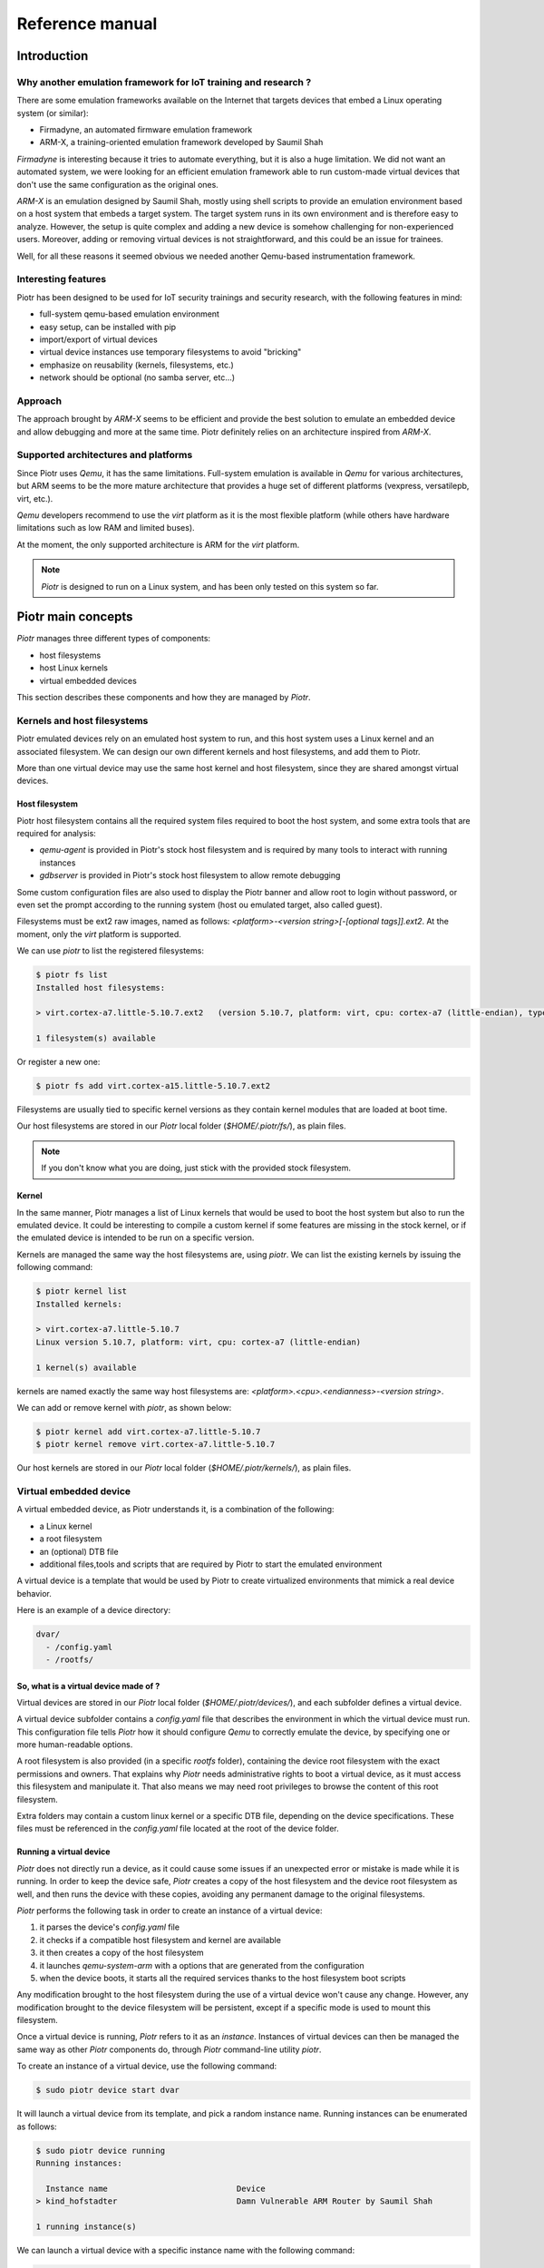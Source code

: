 ================
Reference manual
================

Introduction
============

Why another emulation framework for IoT training and research ?
---------------------------------------------------------------

There are some emulation frameworks available on the Internet that targets
devices that embed a Linux operating system (or similar):

* Firmadyne, an automated firmware emulation framework
* ARM-X, a training-oriented emulation framework developed by Saumil Shah

*Firmadyne* is interesting because it tries to automate everything, but it is
also a huge limitation. We did not want an automated system, we were looking
for an efficient emulation framework able to run custom-made virtual devices
that don't use the same configuration as the original ones. 

*ARM-X* is an emulation designed by Saumil Shah, mostly using shell scripts to
provide an emulation environment based on a host system that embeds a target
system. The target system runs in its own environment and is therefore easy to
analyze. However, the setup is quite complex and adding a new device is somehow
challenging for non-experienced users. Moreover, adding or removing virtual
devices is not straightforward, and this could be an issue for trainees.

Well, for all these reasons it seemed obvious we needed another Qemu-based
instrumentation framework.

Interesting features
--------------------

Piotr has been designed to be used for IoT security trainings and security
research, with the following features in mind:

* full-system qemu-based emulation environment
* easy setup, can be installed with pip
* import/export of virtual devices
* virtual device instances use temporary filesystems to avoid "bricking"
* emphasize on reusability (kernels, filesystems, etc.)
* network should be optional (no samba server, etc...)

Approach
--------

The approach brought by *ARM-X* seems to be efficient and provide the best
solution to emulate an embedded device and allow debugging and more at the
same time. Piotr definitely relies on an architecture inspired from *ARM-X*.

Supported architectures and platforms
-------------------------------------

Since Piotr uses *Qemu*, it has the same limitations. Full-system emulation is
available in *Qemu* for various architectures, but ARM seems to be the more
mature architecture that provides a huge set of different platforms (vexpress,
versatilepb, virt, etc.). 

*Qemu* developers recommend to use the `virt` platform as it is the most
flexible platform (while others have hardware limitations such as low RAM
and limited buses). 

At the moment, the only supported architecture is ARM for the `virt` platform.

.. note::

    *Piotr* is designed to run on a Linux system, and has been only tested on this system so far.


Piotr main concepts
===================

*Piotr* manages three different types of components:

* host filesystems
* host Linux kernels
* virtual embedded devices

This section describes these components and how they are managed by *Piotr*.


Kernels and host filesystems
----------------------------

Piotr emulated devices rely on an emulated host system to run, and this host
system uses a Linux kernel and an associated filesystem. We can design our
own different kernels and host filesystems, and add them to Piotr. 

More than one virtual device may use the same host kernel and host filesystem,
since they are shared amongst virtual devices.

Host filesystem
~~~~~~~~~~~~~~~

Piotr host filesystem contains all the required system files required to boot
the host system, and some extra tools that are required for analysis:

* `qemu-agent` is provided in Piotr's stock host filesystem and is required by many tools to interact with running instances
* `gdbserver` is provided in Piotr's stock host filesystem to allow remote debugging

Some custom configuration files are also used to display the Piotr banner and allow root to login without password,
or even set the prompt according to the running system (host ou emulated target, also called guest). 

Filesystems must be ext2 raw images, named as follows: `<platform>-<version string>[-[optional tags]].ext2`.
At the moment, only the `virt` platform is supported.

We can use `piotr` to list the registered filesystems:

.. code-block:: text

    $ piotr fs list
    Installed host filesystems:

    > virt.cortex-a7.little-5.10.7.ext2   (version 5.10.7, platform: virt, cpu: cortex-a7 (little-endian), type: ext2)

    1 filesystem(s) available

Or register a new one:

.. code-block:: text

    $ piotr fs add virt.cortex-a15.little-5.10.7.ext2

Filesystems are usually tied to specific kernel versions as they contain kernel modules
that are loaded at boot time. 

Our host filesystems are stored in our `Piotr` local folder (`$HOME/.piotr/fs/`), as plain files.

.. note::
    
    If you don't know what you are doing, just stick with the provided stock filesystem.

Kernel
~~~~~~

In the same manner, Piotr manages a list of Linux kernels that would be used to boot the host system
but also to run the emulated device. It could be interesting to compile a custom kernel if some features
are missing in the stock kernel, or if the emulated device is intended to be run on a specific version.

Kernels are managed the same way the host filesystems are, using `piotr`. We can list the existing kernels
by issuing the following command:

.. code-block:: text

    $ piotr kernel list
    Installed kernels:

    > virt.cortex-a7.little-5.10.7                                                
    Linux version 5.10.7, platform: virt, cpu: cortex-a7 (little-endian)
      
    1 kernel(s) available

kernels are named exactly the same way host filesystems are: `<platform>.<cpu>.<endianness>-<version string>`. 

We can add or remove kernel with `piotr`, as shown below:

.. code-block:: text

    $ piotr kernel add virt.cortex-a7.little-5.10.7
    $ piotr kernel remove virt.cortex-a7.little-5.10.7


Our host kernels are stored in our `Piotr` local folder (`$HOME/.piotr/kernels/`), as plain files.

Virtual embedded device
-----------------------

A virtual embedded device, as Piotr understands it, is a combination of the
following:

* a Linux kernel
* a root filesystem
* an (optional) DTB file
* additional files,tools and scripts that are required by Piotr to start the emulated environment

A virtual device is a template that would be used by Piotr to create virtualized
environments that mimick a real device behavior.

Here is an example of a device directory:

.. code-block:: text

    dvar/
      - /config.yaml
      - /rootfs/

So, what is a virtual device made of ?
~~~~~~~~~~~~~~~~~~~~~~~~~~~~~~~~~~~~~~

Virtual devices are stored in our `Piotr` local folder (`$HOME/.piotr/devices/`),
and each subfolder defines a virtual device. 

A virtual device subfolder contains a `config.yaml` file that describes the 
environment in which the virtual device must run. This configuration file tells
*Piotr* how it should configure *Qemu* to correctly emulate the device, by 
specifying one or more human-readable options.

A root filesystem is also provided (in a specific `rootfs` folder), containing
the device root filesystem with the exact permissions and owners. That explains
why *Piotr* needs administrative rights to boot a virtual device, as it must
access this filesystem and manipulate it. That also means we may need root
privileges to browse the content of this root filesystem.

Extra folders may contain a custom linux kernel or a specific DTB file, depending
on the device specifications. These files must be referenced in the `config.yaml`
file located at the root of the device folder.

Running a virtual device
~~~~~~~~~~~~~~~~~~~~~~~~

*Piotr* does not directly run a device, as it could cause some issues if an
unexpected error or mistake is made while it is running. In order to keep the
device safe, *Piotr* creates a copy of the host filesystem and the device root
filesystem as well, and then runs the device with these copies, avoiding any
permanent damage to the original filesystems.

*Piotr* performs the following task in order to create an instance of a
virtual device:

1. it parses the device's `config.yaml` file
2. it checks if a compatible host filesystem and kernel are available
3. it then creates a copy of the host filesystem
4. it launches `qemu-system-arm` with a options that are generated from the configuration
5. when the device boots, it starts all the required services thanks to the host filesystem boot scripts

Any modification brought to the host filesystem during the use of a
virtual device won't cause any change. However, any modification brought to
the device filesystem will be persistent, except if a specific mode is used
to mount this filesystem.

Once a virtual device is running, *Piotr* refers to it as an *instance*. 
Instances of virtual devices can then be managed the same way as other *Piotr*
components do, through *Piotr* command-line utility `piotr`.

To create an instance of a virtual device, use the following command:

.. code-block:: text

    $ sudo piotr device start dvar

It will launch a virtual device from its template, and pick a random instance
name. Running instances can be enumerated as follows:

.. code-block:: text

    $ sudo piotr device running
    Running instances:

      Instance name                           Device                                  
    > kind_hofstadter                         Damn Vulnerable ARM Router by Saumil Shah

    1 running instance(s)

We can launch a virtual device with a specific instance name with the following
command:

.. code-block:: text

    $ sudo piotr device start dvar my-dvar-instance

And of course, we can stop a running instance with the following command:

.. code-block:: text

    $ sudo piotr device stop my-dvar-instance

When a running instance is stopped, the duplicated host filesystem is removed
once the virtual device shut off.

Exporting a virtual device
~~~~~~~~~~~~~~~~~~~~~~~~~~

Piotr provides a way to export a specific virtual device, by packaging all the
required dependencies into a single archive file in a way it can be shared and
imported.

The packaging process takes the following data and insert them into the archive:

* the device's root filesystem (located in the `rootfs` directory of the device folder, under `$HOME/.piotr/devices/`)
* the device configuration file (`config.yaml`)
* the device kernel (from registered kernels or custom kernel, depending on the device configuration)
* the device host filesystem (from registered host filesystem or custom host file system if defined in the device configuration)

Administrative rights are required in order to export a virtual device.

To export a device, use the `device export` command, as shown below:

.. code-block:: text

    $ sudo piotr device export davr davr.piotr

This command exports a device named `davr` into the `davr.piotr` archive file.

Importing a virtual device
~~~~~~~~~~~~~~~~~~~~~~~~~~

Importing a device basically takes an archive file created by the export feature, and installs everything at the right
place:

* the device folder is created in the user Piotr's local folder
* the root filesystem is extracted and stored in plain
* the device kernel is installed and registered if it is not one dedicated to this device
* the host filesystem is installed and registered if it is not one dedicated to this device

The device is then ready to use, with all of its dependencies automatically installed. Kernel files and host
filesystems installed and registered during import may be used to create new devices as well.

To import a device, use the `device add` command as shown below:

.. code-block:: text

    $ sudo piotr device add davr.piotr


Virtualizing an existing embedded device
~~~~~~~~~~~~~~~~~~~~~~~~~~~~~~~~~~~~~~~~

If we plan to virtualize an embedded device, there are a few steps to follow.
Each of these steps can fail for one reason or another, so there is no certainty
that we would be able to virtualize a specific device:

* we must determine the version of its Linux kernel and the specific drivers it uses
* we must have a copy of the root filesystem of the device we want to emulate
* we must also determine how the system accesses (read/write) its non-volatile parameters

Extracting the root filesystem is not straightforward, and in most cases it is
split among multiple partitions that we would have to assemble to recover the
actual root filesystem. Doing so would also mean modifying some configuration
files or bootup scripts that are used to mount everything at the right place.

Identifying the version of the kernel used by the device, as well as the custom
drivers that should be loaded in order for the system to boot correctly may be
challenging, depending on the system. Again, we would have to find some tricks
to avoid using these drivers, when sometimes we would end up coding some fake
drivers to make the system believes everything is normal while it is obviously
not the case. It is sometimes better to stick to the expected linux kernel
version, even if it causes some issues to the emulated host.


Creating a virtual device
=========================

Creating a virtual device from an existing real device requires to:

* extract or rebuild its root filesystem
* identify the underlying hardware (CPU, memory, etc.)

Create a device template
------------------------

`Piotr` provides a command to create a default device template:

.. code-block:: text

    $ sudo piotr device create my-device

This will create a folder named `my-device` in your `piotr` device directory
(i.e. `~/.piotr/devices/`), and populate it with a default configuration file
and an empty `rootfs` directory.

The device directory should look like this:

.. code-block:: text

    device/
        config.yaml
        rootfs/

Rebuild the device's root filesystem
------------------------------------

The main idea is to rebuild the device's root filesystem including its mounted
partitions. For instance, if your device mounts `/dev/mtdblock0` to `/usr`, we
have to manually copy the files present in the partition filesystem into `/usr`.

Thus, we end up with a link-free filesystem similar to the one used by the device
when it runs. This filesystem must be copied in the `rootfs` directory, in the
corresponding device directory. We must perform this step as root, as we need to
keep the correct permissions, user and group IDs in this filesystem.

Create the device configuration file
------------------------------------

Once the root filesystem ready, we need to fill the `config.yaml` file present
in the device directory.

First, we set the target architecture (based on what was observed on the real
hardware), as shown below:

.. code-block:: yaml
    :emphasize-lines: 3,4,5,6

    version: "1.0"
    device:
        name: My IoT device
        machine:
            platform: virt
            memory: 1024M
            cpu: cortex-a7

The configuration above declares a device called "My IoT device" that will run
on Qemu's virt platform (the only currently supported by `piotr`), with 1024M
of RAM.

We then tells `piotr` which kernel to use and how to load the device root filesystem:

.. code-block:: yaml
    :emphasize-lines: 8,9,10

    version: "1.0"
    device:
        name: My IoT device
        machine:
            platform: virt
            memory: 1024M
            cpu: cortex-a7

        kernel: 4.19.196
        bootargs: "root=/dev/vda rw console=ttyAMA,115200"
        guestfs: virtfs

We tell `piotr` to use a generic Linux kernel 4.14.131 (that ships with the latest
version of `piotr`), we also provide some boot arguments (`bootargs`) which are
pretty standard for Qemu's virt platform, and asks for our device root filesystem
to be loaded through Plan9 Resource Sharing protocol (9P2000). This last option
can be omitted as it is the default behavior.

However, you may want `piotr` not
to use this sharing mechanism and therefore use `embed` instead of `virtfs`. In
this case, `piotr` will use a copy of the device root filesystem and embed it
into the host filesystem before running it. 

We have specified so far the machine architecture, hardware platform and the
kernel to use (with its boot arguments). We may want to ask `piotr` to forward
a TCP port to access our device SSH service for instance, through the following
configuration:

.. code-block:: yaml
    :emphasize-lines: 12,13,15,16,17

    version: "1.0"
    device:
        name: My IoT device
        machine:
            platform: virt
            memory: 1024M
            cpu: cortex-a7

        kernel: 4.19.196
        bootargs: "root=/dev/vda rw console=ttyAMA,115200"
        guestfs: virtfs

        network:
            nic0: user

        redirect:
            nic0:
                ssh: tcp,2222,22


Creating a bootup script
------------------------

When our emulated host will start our device in a *chrooted* environment, it
will execute a specific script to start the device's services. This script will
act as an init script, without all the mountings and device specific tasks that
will not work as expected, since it is absolutely not the real hardware.

This script must be located in a `piotr` folder in the device root filesystem,
and called `init.sh`. Below an example of such a script:

.. code-block:: shell

    #!/bin/sh

    # Emulate sdcard (required if you are using the sdcard option in config.yaml)
    mount -t ext2 /dev/vdb /mnt/sdcard

    # Add devpts support (mandatory)
    mount devpts /dev/pts -t devpts

    # Start prerun program
    # (required to avoid errors due to emulation)
    /mnt/mtd/prerun

    # Set the guest shell prompt
    export PS1='[Guest]# '

    # Start a shell
    sh


Booting your device
-------------------

When we are done with the root filesystem, device configuration file and init
script, we can give our emulated IoT device a try. We use `piotr` to start the
device and the emulated host system boots up:

.. code-block:: text

    $ sudo piotr device start ipcam
    Booting Linux on physical CPU 0x0
    [...]
    Serial: AMBA PL011 UART driver
    9000000.pl011: ttyAMA0 at MMIO 0x9000000 (irq = 54, base_baud = 0) is a PL011 rev1
    console [ttyAMA0] enabled
    SCSI subsystem initialized
    [...]
    NET: Registered protocol family 17
    9pnet: Installing 9P2000 support
    Registering SWP/SWPB emulation handler
    rtc-pl031 9010000.pl031: setting system clock to 2021-06-30 08:58:11 UTC (1625043491)
    ALSA device list:
    No soundcards found.
    EXT4-fs (vda): mounted filesystem without journal. Opts: (null)
    VFS: Mounted root (ext4 filesystem) on device 254:0.
    devtmpfs: mounted
    Freeing unused kernel memory: 1024K
    Run /sbin/init as init process
    EXT4-fs (vda): re-mounted. Opts: (null)
    Starting syslogd: OK
    Starting klogd: OK
    Running sysctl: OK
    Saving random seed: random: dd: uninitialized urandom read (512 bytes read)
    OK
    Starting network: OK
    Starting dhcpcd...
    no interfaces have a carrier
    forked to background, child pid 713
    Starting ser2net: no configuration file
    Starting qemu agent...
    random: dhcpcd: uninitialized urandom read (120 bytes read)


    ██████╗ ██╗ ██████╗ ████████╗██████╗ 
    ██╔══██╗██║██╔═══██╗╚══██╔══╝██╔══██╗
    ██████╔╝██║██║   ██║   ██║   ██████╔╝
    ██╔═══╝ ██║██║   ██║   ██║   ██╔══██╗
    ██║     ██║╚██████╔╝   ██║   ██║  ██║
    ╚═╝     ╚═╝ ╚═════╝    ╚═╝   ╚═╝  ╚═╝

        -----< version 1.0.0 >-----

    [Host]# 

    We then start the guest (our embedded device):

.. code-block:: text

    [Host]# target-start 
    random: fast init done
    Can't open /dev/akgpio
    : No such file or directory
    GPIO dev not init!!!
    === Start no-auth telnetd server ===
    open /dev/akpcm_cdev0 failed: No such file or directory.
    === play type : 0 ===
    GPIO dev not init!!!
    Can't open /dev/akgpio
    : No such file or directory
    otg_hs: version magic '3.4.35 mod_unload ARMv5 ' should be '4.19.91 SMP mod_unload ARMv7 p2v8 '
    insmod: can't insert '/mvs/modules/otg-hs.ko': invalid module format
    [Guest]#

A single device cannot be found (`/dev/akgpio`) and some drivers could not be loaded due to
a wrong kernel version used to start the target system, but it boots up and runs all the
network services we want to test. 

We may also compile a Linux kernel for the exact same architecture and create a
compatible host filesystem. As one can see, Linux version 3.4.35 is required here.

However, emulating real hardware such as GPIOs or even a CCCD sensor will be
very difficult and this demonstrates the limits of emulation.


Using a custom kernel and host root filesystem
==============================================

As shown above, some devices may require dedicated configurations that do not fit
the standard use. In this case, it is recommended to create a kernel specifically
for a device, along with a compatible host filesystem. 

Prerequisites
-------------

We need a framework to build a kernel and a root filesystem: `buildroot`. `Buildroot`
provides a very convenient way to compile kernels and create a root filesystem.

It is usually available in the main Linux distributions application repositories,
or can be downloaded from its website (https://buildroot.org).


Building a kernel for Piotr
---------------------------

If we need a specific kernel version for a virtual device, we will build one that
fits our needs with buildroot. This section is not intended to be a complete guide
for `buildroot`, but will cover the specifics required to compile a kernel compatible
with Piotr.

In order to use all the required features, `buildroot`'s toolchain must support
WCHAR and C++.

Kernel configuration
~~~~~~~~~~~~~~~~~~~~

First, you must configure `buildroot` to build a compatible kernel and filesystem
for a Qemu ARM architecture compatible with Qemu's *virt* platform:

.. code-block:: shell

    $ make qemu_arm_versatile_defconfig

For recent Linux kernel versions, Plan 9 resource sharing support (9P2000) must
be enabled. In `buildroot`, the kernel configuration is done through a text-based
interface:

.. code-block:: shell

    $ make linux-menuconfig

First, enable *Plan 9 Resource Sharing Support* in *Networking support*.
Then in *Filesystems* > *Network File Systems*, make sure *Plan 9 Resource Sharing Support
(9P2000)* is enabled. 9P POSIX ACLs or security labels may be enabled, but are
not mandatory.

By default, `buildroot` enables all the required options for Qemu, and it would
do the job for recent versions of Linux kernel. If you plan to use older versions
of Linux kernel, it may be challenging to get buildroot to compile it as it may
require older versions of gcc that may be incompatible. Moreover, please consider
using the `embed` option in your YAML device configuration file for option
`device.guestfs` rather than `virtfs`.

Compilation
~~~~~~~~~~~

Once your kernel configured, run the following command to compile it:

.. code-block:: text

    $ make linux

Buildroot will compile the selected kernel version and will produce
a `zImage` file in the `output/images/` folder. Rename this file as
follows:

.. code-block:: text

    $ mv output/images/zImage /tmp/virt.cortex-a7.little-5.10.7

The expected pattern is `platform.cpu.endianness-x.y.z`, you must comply with it
in order to be able to register/install this kernel into Piotr's kernels.

Installation
~~~~~~~~~~~~

Use `piotr` to install your kernel. It will be copied into Piotr's kernels
folder and automatically available.

.. code-block:: text

    $ sudo piotr kernel add /tmp/virt.cortex-a7.little-5.10.7


Building a root filesystem
--------------------------

Using `buildroot`, it is possible to create a root filesystem that provides
everything required to host our target device filesystem.

Mandatory tools required by Piotr
~~~~~~~~~~~~~~~~~~~~~~~~~~~~~~~~~

`Buildroot` allows the following applications to be built and installed in
the target root filesystem, under the *Target packages* submenu when
configuring `buildroot`:

.. code-block:: text

    $ make menuconfig

* `gdb` and `gdbserver` (requires a toolchain that supports c++, wchar_t, threads and thread debugging)
* Qemu guest agent (`qemu-ga`) provided by the "Qemu tools" package

These are mandatory, but we may also install for convenience:

* nano as a text editor
* filesystems utilities (squashfs, e2fsprogs, etc.)
* python3

.. note::

    Use the same toolchain as you would do for the corresponding kernel, in order to
    build executable files that will run under the target architecture !

Creating the root filesystem
~~~~~~~~~~~~~~~~~~~~~~~~~~~~

Once `buildroot` configured, just use `make` to build the filesystem:

.. code-block:: text

    $ make

The generated filesystem is available in `output/images/rootfs.ext2` and is ready
to be modified, because we need to add Piotr's host filesystem files.

We mount this filesystem on a mountpoint, and then add the required files:

.. code-block:: text

    # mkdir /tmp/fs
    # mount -t ext2 ./output/images/rootfs.ext2 /tmp/fs
    # cp -rf <piotr dir>/hostfs-template/* /tmp/fs/
    # umount /tmp/fs

Eventually, we rename this root filesystem following the expected pattern:

.. code-block:: text

    # mv ./output/images/rootfs.ext2 /tmp/virt.cortex-a7.little-1.0.0.ext2

And we add it to our stock host filesystem using `piotr`:

.. code-block:: text

    $ sudo piotr add /tmp/virt.cortex-a7.little-1.0.0.ext2

And this host filesystem is then installed and available.


API
===

Since *Piotr* is a python-framework, it exposes an API that can be used to
automate tasks such as:

* starting and stopping an instance of a virtual device
* executing commands on the emulated host system or the target that runs in it
* enumerating processes on the emulated device
* debugging remote processes


Importing Piotr API
-------------------

Piotr API is imported in Python with the following code:

.. code-block:: python

    from piotr.api import *


Creating and accessing a virtual device
---------------------------------------

Starting a virtual device
~~~~~~~~~~~~~~~~~~~~~~~~~

To create and start an instance of a virtual device, we must first get a :class:`~piotr.api.Device`
object corresponding to the device we want to instanciate:

.. code-block:: python

    device = Device('dvar')

Then, we can create an instance by calling :meth:`~piotr.api.Device.run` as shown below:

.. code-block:: python

    instance = device.run(alias='my-instance', background=True)

The call to :meth:`~piotr.api.Device.run` returns an :class:`~piotr.api.Instance` object that represents the running
virtual device.


Retrieving a running instance
~~~~~~~~~~~~~~~~~~~~~~~~~~~~~

Piotr allows us to enumerate the running instances, by using :class:`~piotr.api.Piotr` and its :meth:`~piotr.api.Piotr.instances`
method:

.. code-block:: python

    for instance in Piotr.instances():
        print(instance)

A specific running instance can be retrieved with its instance name, using :meth:`~piotr.api.Piotr.instance`:

.. code-block:: python

    instance = Piotr.instance('my-instance')


Managing processes
------------------

Creating a process
~~~~~~~~~~~~~~~~~~

We can create a process that will run inside the host system by calling :meth:`~piotr.api.Instance.exec_host`,
as shown below:

.. code-block:: python

    # Launch /usr/bin/example on host system and in background
    pid = instance.exec_host('/usr/bin/example', wait=False)

We may also want to start a process in the context of the target system, by
using :meth:`~piotr.api.Instance.exec_target`:

.. code-block:: python

    # Launch /usr/bin/example on target system, and in background
    pid = instance.exec_target('/usr/bin/example', wait=False)


Enumerating processes
~~~~~~~~~~~~~~~~~~~~~

It is then possible to enumerate the running processes on this instance:

.. code-block:: python

    for process in instance.ps():
        print('PID:%d - %s' % (process.pid, process.path))

Finding a process PID
~~~~~~~~~~~~~~~~~~~~~

If we want to find the PID of an executable based on its path, use :meth:`~piotr.api.Instance.pid` method
with the search executable path:

.. code-block:: python

    pid = instance.pid('/usr/bin/example')

Since target and host processes are available from the host system, we do not
have to specify on which system the process we are looking for is ran.

Terminating a process
~~~~~~~~~~~~~~~~~~~~~

To terminate a process, just call the :meth:`~piotr.api.Instance.kill` method as shown below:

.. code-block:: python

    pid = instance.pid('/usr/bin/example')
    if pid is not None and pid>0:
        instance.kill(pid)


Remote debugging a process
--------------------------

It is also possible to attach a `gdbserver` to a process running in the host or target system,
and then to interact with this server. First, we need to debug a specific running process:

.. code-block:: python

    target_pid = instance.pid('/bin/my-target-program')
    if target_pid > 0:
        dbg = instance.debug(target_pid)

The :meth:`~piotr.api.Instance.debug` method starts a `gdbserver` instance, attach it to the target
process, and returns a :class:`~piotr.api.Debugger` object. This object drives a `gdb` debugger and
allows to:

* access the remote process registers
* access the remote process memory
* set and remove breakpoints
* run, single step and stop execution

.. note::

    This debugger capability requires `avatar2 <https://github.com/avatartwo/avatar2>`_ to be installed on our machine, as it uses a
    component provided by this Python package. This package is not installed by default, but
    is mandatory for this feature.

Controlling the execution
~~~~~~~~~~~~~~~~~~~~~~~~~

Once our debugger attached, the process is stopped. We can set a breakpoint at a specific address:

.. code-block:: python

    # Set breakpoint at address 0x11e8
    dbg.set_breakpoint(0x11e8)

    # Continue execution
    dbg.cont()

    # Wait for breakpoint to be reached
    dbg.wait()

Accessing and modifying registers
~~~~~~~~~~~~~~~~~~~~~~~~~~~~~~~~~

Registers can be read with the :meth:`~piotr.api.Debugger.read_register` method, and written with the :meth:`~piotr.api.Debugger.write_register` method:

.. code-block:: python

    # Show PC
    print('PC: 0x%08x' % dbg.read_register('pc'))

    # Modify PC
    dbg.write_register('pc', 0x11f4)

    # Continue execution
    dbg.cont()


Stopping a running instance
---------------------------

Just call the :meth:`~piotr.api.Instance.stop` method to stop a running instance:

.. code-block:: python

    instance.stop()